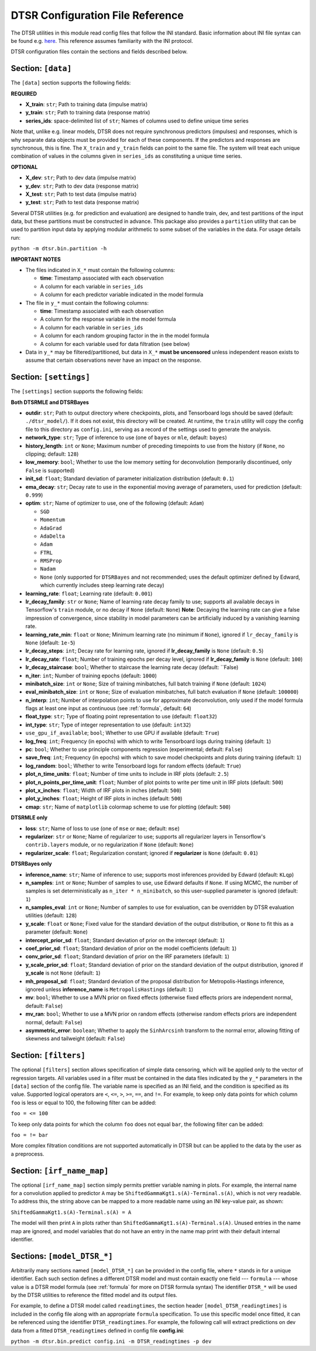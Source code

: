 .. _config:

DTSR Configuration File Reference
=================================

The DTSR utilities in this module read config files that follow the INI standard.
Basic information about INI file syntax can be found e.g. `here <https://en.wikipedia.org/wiki/INI_file>`_.
This reference assumes familiarity with the INI protocol.

DTSR configuration files contain the sections and fields described below.


Section: ``[data]``
-------------------

The ``[data]`` section supports the following fields:

**REQUIRED**

- **X_train**: ``str``; Path to training data (impulse matrix)
- **y_train**: ``str``; Path to training data (response matrix)
- **series_ids**: space-delimited list of ``str``; Names of columns used to define unique time series

Note that, unlike e.g. linear models, DTSR does not require synchronous predictors (impulses) and responses, which is why separate data objects must be provided for each of these components.
If the predictors and responses are synchronous, this is fine.
The ``X_train`` and ``y_train`` fields can point to the same file.
The system will treat each unique combination of values in the columns given in ``series_ids`` as constituting a unique time series.

**OPTIONAL**

- **X_dev**: ``str``; Path to dev data (impulse matrix)
- **y_dev**: ``str``; Path to dev data (response matrix)
- **X_test**: ``str``; Path to test data (impulse matrix)
- **y_test**: ``str``; Path to test data (response matrix)

Several DTSR utilities (e.g. for prediction and evaluation) are designed to handle train, dev, and test partitions of the input data, but these partitions must be constructed in advance.
This package also provides a ``partition`` utility that can be used to partition input data by applying modular arithmetic to some subset of the variables in the data.
For usage details run:

``python -m dtsr.bin.partition -h``

**IMPORTANT NOTES**

- The files indicated in ``X_*`` must contain the following columns:

  - **time**: Timestamp associated with each observation
  - A column for each variable in ``series_ids``
  - A column for each predictor variable indicated in the model formula

- The file in ``y_*`` must contain the following columns:

  - **time**: Timestamp associated with each observation
  - A column for the response variable in the model formula
  - A column for each variable in ``series_ids``
  - A column for each random grouping factor in the in the model formula
  - A column for each variable used for data filtration (see below)

- Data in ``y_*`` may be filtered/partitioned, but data in ``X_*`` **must be uncensored** unless independent reason exists to assume that certain observations never have an impact on the response.




Section: ``[settings]``
-----------------------

The ``[settings]`` section supports the following fields:

**Both DTSRMLE and DTSRBayes**

- **outdir**: ``str``; Path to output directory where checkpoints, plots, and Tensorboard logs should be saved (default: ``./dtsr_model/``).
  If it does not exist, this directory will be created.
  At runtime, the ``train`` utility will copy the config file to this directory as ``config.ini``, serving as a record of the settings used to generate the analysis.
- **network_type**: ``str``; Type of inference to use (one of ``bayes`` or ``mle``, default: ``bayes``)
- **history_length**: ``int`` or ``None``; Maximum number of preceding timepoints to use from the history (if ``None``, no clipping; default: ``128``)
- **low_memory**: ``bool``; Whether to use the low memory setting for deconvolution (temporarily discontinued, only ``False`` is supported)
- **init_sd**: ``float``; Standard deviation of parameter initialization distribution (default: ``0.1``)
- **ema_decay**: ``str``; Decay rate to use in the exponential moving average of parameters, used for prediction (default: ``0.999``)
- **optim**: ``str``; Name of optimizer to use, one of the following (default: ``Adam``)

  - ``SGD``
  - ``Momentum``
  - ``AdaGrad``
  - ``AdaDelta``
  - ``Adam``
  - ``FTRL``
  - ``RMSProp``
  - ``Nadam``
  - ``None`` (only supported for ``DTSRBayes`` and not recommended; uses the default optimizer defined by Edward, which currently includes steep learning rate decay)

- **learning_rate**: ``float``; Learning rate (default: ``0.001``)
- **lr_decay_family**: ``str`` or ``None``; Name of learning rate decay family to use; supports all available decays in Tensorflow's ``train`` module, or no decay if ``None`` (default: ``None``)
  **Note**: Decaying the learning rate can give a false impression of convergence, since stability in model parameters can be artificially induced by a vanishing learning rate.
- **learning_rate_min**: ``float`` or ``None``; Minimum learning rate (no minimum if ``None``), ignored if ``lr_decay_family`` is ``None`` (default: ``1e-5``)
- **lr_decay_steps**: ``int``; Decay rate for learning rate, ignored if **lr_decay_family** is ``None`` (default: ``0.5``)
- **lr_decay_rate**: ``float``; Number of training epochs per decay level, ignored if **lr_decay_family** is ``None`` (default: ``100``)
- **lr_decay_staircase**: ``bool``; Whether to staircase the learning rate decay (default: ``False)
- **n_iter**: ``int``; Number of training epochs (default: ``1000``)
- **minibatch_size**: ``int`` or ``None``; Size of training minibatches, full batch training if ``None`` (default: ``1024``)
- **eval_minibatch_size**: ``int`` or ``None``; Size of evaluation minibatches, full batch evaluation if ``None`` (default: ``100000``)
- **n_interp**: ``int``; Number of interpolation points to use for approximate deconvolution, only used if the model formula flags at least one input as continuous (see :ref:`formula`, default: ``64``)
- **float_type**: ``str``; Type of floating point representation to use (default: ``float32``)
- **int_type**: ``str``; Type of integer representation to use (default: ``int32``)
- ``use_gpu_if_available``; ``bool``; Whether to use GPU if available (default: ``True``)
- **log_freq**: ``int``; Frequency (in epochs) with which to write Tensorboard logs during training (default: ``1``)
- **pc**: ``bool``; Whether to use principle components regression (experimental; default: ``False``)
- **save_freq**: ``int``; Frequency (in epochs) with which to save model checkpoints and plots during training (default: ``1``)
- **log_random**: ``bool``; Whether to write Tensorboard logs for random effects (default: ``True``)
- **plot_n_time_units**: ``float``; Number of time units to include in IRF plots (default: ``2.5``)
- **plot_n_points_per_time_unit**: ``float``; Number of plot points to write per time unit in IRF plots (default: ``500``)
- **plot_x_inches**: ``float``; Width of IRF plots in inches (default: ``500``)
- **plot_y_inches**: ``float``; Height of IRF plots in inches (default: ``500``)
- **cmap**: ``str``; Name of ``matplotlib`` colormap scheme to use for plotting (default: ``500``)

**DTSRMLE only**

- **loss**: ``str``; Name of loss to use (one of ``mse`` or ``mae``; default: ``mse``)
- **regularizer**: ``str`` or ``None``; Name of regularizer to use; supports all regularizer layers in Tensorflow's ``contrib.layers`` module, or no regularization if ``None`` (default: ``None``)
- **regularizer_scale**: ``float``; Regularization constant; ignored if **regularizer** is ``None`` (default: ``0.01``)

**DTSRBayes only**

- **inference_name**: ``str``; Name of inference to use; supports most inferences provided by Edward (default: ``KLqp``)
- **n_samples**: ``int`` or ``None``; Number of samples to use, use Edward defaults if ``None``. If using MCMC, the number of samples is set deterministically as ``n_iter * n_minibatch``, so this user-supplied parameter is ignored (default: ``1``)
- **n_samples_eval**: ``int`` or ``None``; Number of samples to use for evaluation, can be overridden by DTSR evaluation utilities (default: ``128``)
- **y_scale**: ``float`` or ``None``; Fixed value for the standard deviation of the output distribution, or ``None`` to fit this as a parameter (default: ``None``)
- **intercept_prior_sd**: ``float``; Standard deviation of prior on the intercept (default: ``1``)
- **coef_prior_sd**: ``float``; Standard deviation of prior on the model coefficients (default: ``1``)
- **conv_prior_sd**: ``float``; Standard deviation of prior on the IRF parameters (default: ``1``)
- **y_scale_prior_sd**: ``float``; Standard deviation of prior on the standard deviation of the output distribution, ignored if **y_scale** is not ``None`` (default: ``1``)
- **mh_proposal_sd**: ``float``; Standard deviation of the proposal distribution for Metropolis-Hastings inference, ignored unless **inference_name** is ``MetropolisHastings`` (default: ``1``)
- **mv**: ``bool``; Whether to use a MVN prior on fixed effects (otherwise fixed effects priors are independent normal, default: ``False``)
- **mv_ran**: ``bool``; Whether to use a MVN prior on random effects (otherwise random effects priors are independent normal, default: ``False``)
- **asymmetric_error**: ``boolean``; Whether to apply the ``SinhArcsinh`` transform to the normal error, allowing fitting of skewness and tailweight (default: ``False``)



Section: ``[filters]``
----------------------

The optional ``[filters]`` section allows specification of simple data censoring, which will be applied only to the vector of regression targets.
All variables used in a filter must be contained in the data files indicated by the ``y_*`` parameters in the ``[data]`` section of the config file.
The variable name is specified as an INI field, and the condition is specified as its value.
Supported logical operators are ``<``, ``<=``, ``>``, ``>=``, ``==``, and ``!=``.
For example, to keep only data points for which column ``foo`` is less or equal to 100, the following filter can be added:

``foo = <= 100``

To keep only data points for which the column ``foo`` does not equal ``bar``, the following filter can be added:

``foo = != bar``

More complex filtration conditions are not supported automatically in DTSR but can be applied to the data by the user as a preprocess.



Section: ``[irf_name_map]``
---------------------------

The optional ``[irf_name_map]`` section simply permits prettier variable naming in plots.
For example, the internal name for a convolution applied to predictor ``A`` may be ``ShiftedGammaKgt1.s(A)-Terminal.s(A)``, which is not very readable.
To address this, the string above can be mapped to a more readable name using an INI key-value pair, as shown:

``ShiftedGammaKgt1.s(A)-Terminal.s(A) = A``

The model will then print ``A`` in plots rather than ``ShiftedGammaKgt1.s(A)-Terminal.s(A)``.
Unused entries in the name map are ignored, and model variables that do not have an entry in the name map print with their default internal identifier.



Sections: ``[model_DTSR_*]``
----------------------------

Arbitrarily many sections named ``[model_DTSR_*]`` can be provided in the config file, where ``*`` stands in for a unique identifier.
Each such section defines a different DTSR model and must contain exactly one field --- ``formula`` --- whose value is a DTSR model formula (see :ref:`formula` for more on DTSR formula syntax)
The identifier ``DTSR_*`` will be used by the DTSR utilities to reference the fitted model and its output files.

For example, to define a DTSR model called ``readingtimes``, the section header ``[model_DTSR_readingtimes]`` is included in the config file along with an appropriate ``formula`` specification.
To use this specific model once fitted, it can be referenced using the identifier ``DTSR_readingtimes``.
For example, the following call will extract predictions on dev data from a fitted ``DTSR_readingtimes`` defined in config file **config.ini**:

``python -m dtsr.bin.predict config.ini -m DTSR_readingtimes -p dev``

